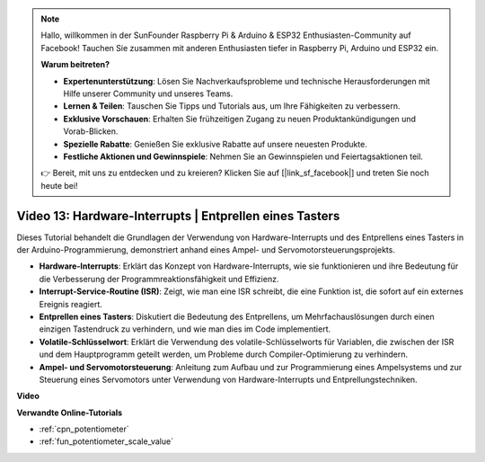.. note::

    Hallo, willkommen in der SunFounder Raspberry Pi & Arduino & ESP32 Enthusiasten-Community auf Facebook! Tauchen Sie zusammen mit anderen Enthusiasten tiefer in Raspberry Pi, Arduino und ESP32 ein.

    **Warum beitreten?**

    - **Expertenunterstützung**: Lösen Sie Nachverkaufsprobleme und technische Herausforderungen mit Hilfe unserer Community und unseres Teams.
    - **Lernen & Teilen**: Tauschen Sie Tipps und Tutorials aus, um Ihre Fähigkeiten zu verbessern.
    - **Exklusive Vorschauen**: Erhalten Sie frühzeitigen Zugang zu neuen Produktankündigungen und Vorab-Blicken.
    - **Spezielle Rabatte**: Genießen Sie exklusive Rabatte auf unsere neuesten Produkte.
    - **Festliche Aktionen und Gewinnspiele**: Nehmen Sie an Gewinnspielen und Feiertagsaktionen teil.

    👉 Bereit, mit uns zu entdecken und zu kreieren? Klicken Sie auf [|link_sf_facebook|] und treten Sie noch heute bei!

Video 13: Hardware-Interrupts | Entprellen eines Tasters
========================================================================================

Dieses Tutorial behandelt die Grundlagen der Verwendung von Hardware-Interrupts und des Entprellens eines Tasters in der Arduino-Programmierung, demonstriert anhand eines Ampel- und Servomotorsteuerungsprojekts.

* **Hardware-Interrupts**: Erklärt das Konzept von Hardware-Interrupts, wie sie funktionieren und ihre Bedeutung für die Verbesserung der Programmreaktionsfähigkeit und Effizienz.
* **Interrupt-Service-Routine (ISR)**: Zeigt, wie man eine ISR schreibt, die eine Funktion ist, die sofort auf ein externes Ereignis reagiert.
* **Entprellen eines Tasters**: Diskutiert die Bedeutung des Entprellens, um Mehrfachauslösungen durch einen einzigen Tastendruck zu verhindern, und wie man dies im Code implementiert.
* **Volatile-Schlüsselwort**: Erklärt die Verwendung des volatile-Schlüsselworts für Variablen, die zwischen der ISR und dem Hauptprogramm geteilt werden, um Probleme durch Compiler-Optimierung zu verhindern.
* **Ampel- und Servomotorsteuerung**: Anleitung zum Aufbau und zur Programmierung eines Ampelsystems und zur Steuerung eines Servomotors unter Verwendung von Hardware-Interrupts und Entprellungstechniken.

**Video**

.. raw:: html

    <iframe width="600" height="400" src="https://www.youtube.com/embed/vifaGYj2uT8?si=rDZ6HJPN0jdTbYi8" title="YouTube video player" frameborder="0" allow="accelerometer; autoplay; clipboard-write; encrypted-media; gyroscope; picture-in-picture; web-share" allowfullscreen></iframe>

    <br/><br/>

**Verwandte Online-Tutorials**

* :ref:`cpn_potentiometer`
* :ref:`fun_potentiometer_scale_value`
  
